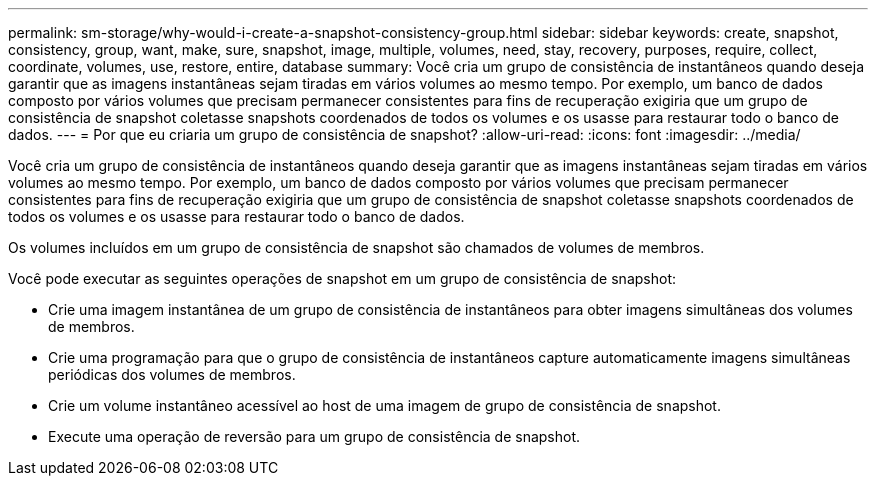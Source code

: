 ---
permalink: sm-storage/why-would-i-create-a-snapshot-consistency-group.html 
sidebar: sidebar 
keywords: create, snapshot, consistency, group, want, make, sure, snapshot, image, multiple, volumes, need, stay, recovery, purposes, require, collect, coordinate, volumes, use, restore, entire, database 
summary: Você cria um grupo de consistência de instantâneos quando deseja garantir que as imagens instantâneas sejam tiradas em vários volumes ao mesmo tempo. Por exemplo, um banco de dados composto por vários volumes que precisam permanecer consistentes para fins de recuperação exigiria que um grupo de consistência de snapshot coletasse snapshots coordenados de todos os volumes e os usasse para restaurar todo o banco de dados. 
---
= Por que eu criaria um grupo de consistência de snapshot?
:allow-uri-read: 
:icons: font
:imagesdir: ../media/


[role="lead"]
Você cria um grupo de consistência de instantâneos quando deseja garantir que as imagens instantâneas sejam tiradas em vários volumes ao mesmo tempo. Por exemplo, um banco de dados composto por vários volumes que precisam permanecer consistentes para fins de recuperação exigiria que um grupo de consistência de snapshot coletasse snapshots coordenados de todos os volumes e os usasse para restaurar todo o banco de dados.

Os volumes incluídos em um grupo de consistência de snapshot são chamados de volumes de membros.

Você pode executar as seguintes operações de snapshot em um grupo de consistência de snapshot:

* Crie uma imagem instantânea de um grupo de consistência de instantâneos para obter imagens simultâneas dos volumes de membros.
* Crie uma programação para que o grupo de consistência de instantâneos capture automaticamente imagens simultâneas periódicas dos volumes de membros.
* Crie um volume instantâneo acessível ao host de uma imagem de grupo de consistência de snapshot.
* Execute uma operação de reversão para um grupo de consistência de snapshot.

